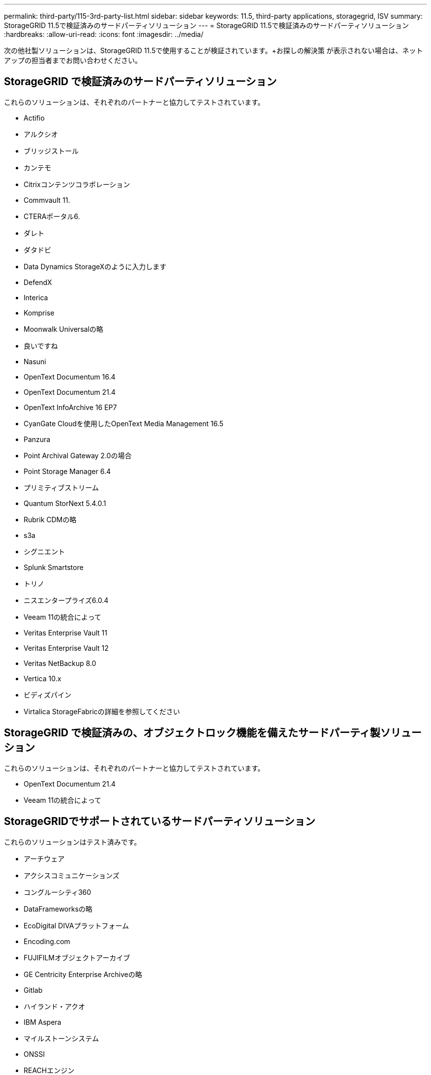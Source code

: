 ---
permalink: third-party/115-3rd-party-list.html 
sidebar: sidebar 
keywords: 11.5, third-party applications, storagegrid, ISV 
summary: StorageGRID 11.5で検証済みのサードパーティソリューション 
---
= StorageGRID 11.5で検証済みのサードパーティソリューション
:hardbreaks:
:allow-uri-read: 
:icons: font
:imagesdir: ../media/


[role="lead"]
次の他社製ソリューションは、StorageGRID 11.5で使用することが検証されています。+お探しの解決策 が表示されない場合は、ネットアップの担当者までお問い合わせください。



== StorageGRID で検証済みのサードパーティソリューション

これらのソリューションは、それぞれのパートナーと協力してテストされています。

* Actifio
* アルクシオ
* ブリッジストール
* カンテモ
* Citrixコンテンツコラボレーション
* Commvault 11.
* CTERAポータル6.
* ダレト
* ダタドビ
* Data Dynamics StorageXのように入力します
* DefendX
* Interica
* Komprise
* Moonwalk Universalの略
* 良いですね
* Nasuni
* OpenText Documentum 16.4
* OpenText Documentum 21.4
* OpenText InfoArchive 16 EP7
* CyanGate Cloudを使用したOpenText Media Management 16.5
* Panzura
* Point Archival Gateway 2.0の場合
* Point Storage Manager 6.4
* プリミティブストリーム
* Quantum StorNext 5.4.0.1
* Rubrik CDMの略
* s3a
* シグニエント
* Splunk Smartstore
* トリノ
* ニスエンタープライズ6.0.4
* Veeam 11の統合によって
* Veritas Enterprise Vault 11
* Veritas Enterprise Vault 12
* Veritas NetBackup 8.0
* Vertica 10.x
* ビディズパイン
* Virtalica StorageFabricの詳細を参照してください




== StorageGRID で検証済みの、オブジェクトロック機能を備えたサードパーティ製ソリューション

これらのソリューションは、それぞれのパートナーと協力してテストされています。

* OpenText Documentum 21.4
* Veeam 11の統合によって




== StorageGRIDでサポートされているサードパーティソリューション

これらのソリューションはテスト済みです。

* アーチウェア
* アクシスコミュニケーションズ
* コングルーシティ360
* DataFrameworksの略
* EcoDigital DIVAプラットフォーム
* Encoding.com
* FUJIFILMオブジェクトアーカイブ
* GE Centricity Enterprise Archiveの略
* Gitlab
* ハイランド・アクオ
* IBM Aspera
* マイルストーンシステム
* ONSSI
* REACHエンジン
* SilverTrak
* SoftNAS
* QSTAR
* ベラシア

